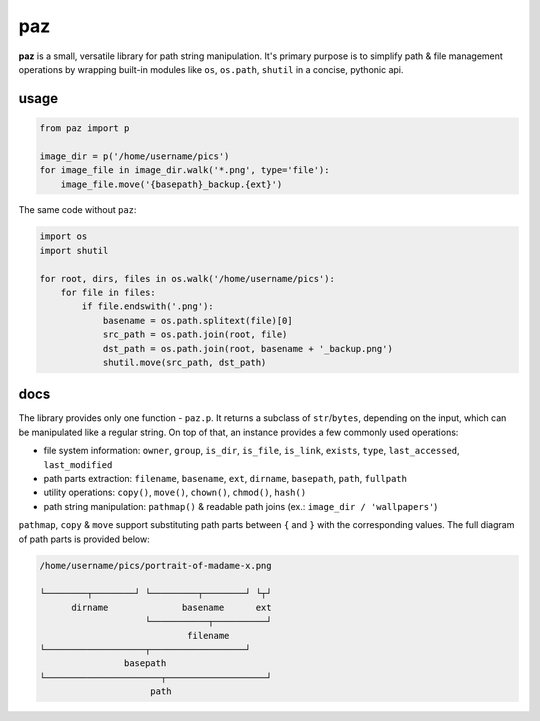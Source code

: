 paz
===

**paz** is a small, versatile library for path string manipulation.
It's primary purpose is to simplify path & file management operations
by wrapping built-in modules like ``os``, ``os.path``, ``shutil``
in a concise, pythonic api.

usage
-----

.. code:: python

    from paz import p

    image_dir = p('/home/username/pics')
    for image_file in image_dir.walk('*.png', type='file'):
        image_file.move('{basepath}_backup.{ext}')

The same code without ``paz``:

.. code:: python

    import os
    import shutil

    for root, dirs, files in os.walk('/home/username/pics'):
        for file in files:
            if file.endswith('.png'):
                basename = os.path.splitext(file)[0]
                src_path = os.path.join(root, file)
                dst_path = os.path.join(root, basename + '_backup.png')
                shutil.move(src_path, dst_path)

docs
----

The library provides only one function - ``paz.p``.
It returns a subclass of ``str``/``bytes``, depending on the input,
which can be manipulated like a regular string.
On top of that, an instance provides a few commonly used operations:

* file system information: ``owner``, ``group``, ``is_dir``, ``is_file``,
  ``is_link``, ``exists``, ``type``, ``last_accessed``, ``last_modified``
* path parts extraction: ``filename``, ``basename``, ``ext``, ``dirname``,
  ``basepath``, ``path``, ``fullpath``
* utility operations: ``copy()``, ``move()``, ``chown()``, ``chmod()``, ``hash()``
* path string manipulation: ``pathmap()`` & readable path joins (ex.: ``image_dir / 'wallpapers'``)

``pathmap``, ``copy`` & ``move`` support substituting path parts between ``{`` and ``}``
with the corresponding values. The full diagram of path parts is provided below:

.. code:: text

    /home/username/pics/portrait-of-madame-x.png

    └────────┬────────┘ └─────────┬────────┘ └┬┘
          dirname              basename      ext
                        └───────────┬──────────┘
                                filename
    └───────────────────┬──────────────────┘
                    basepath
    └──────────────────────┬───────────────────┘
                         path


.. image:: https://github.com/nkanaev/paz/workflows/test/badge.svg
    :target: https://github.com/nkanaev/paz/actions
